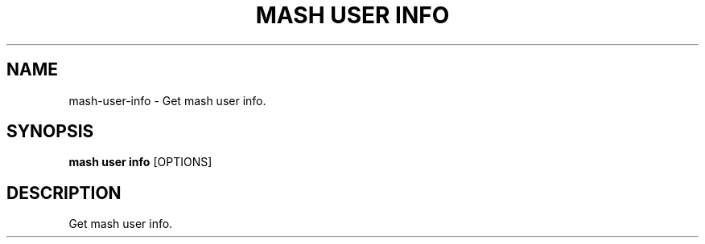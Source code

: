 .TH "MASH USER INFO" "1" "22-Nov-2019" "" "mash user info Manual"
.SH NAME
mash\-user\-info \- Get mash user info.
.SH SYNOPSIS
.B mash user info
[OPTIONS]
.SH DESCRIPTION
Get mash user info.
